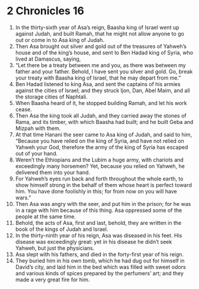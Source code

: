 ﻿
* 2 Chronicles 16
1. In the thirty-sixth year of Asa’s reign, Baasha king of Israel went up against Judah, and built Ramah, that he might not allow anyone to go out or come in to Asa king of Judah. 
2. Then Asa brought out silver and gold out of the treasures of Yahweh’s house and of the king’s house, and sent to Ben Hadad king of Syria, who lived at Damascus, saying, 
3. “Let there be a treaty between me and you, as there was between my father and your father. Behold, I have sent you silver and gold. Go, break your treaty with Baasha king of Israel, that he may depart from me.” 
4. Ben Hadad listened to king Asa, and sent the captains of his armies against the cities of Israel; and they struck Ijon, Dan, Abel Maim, and all the storage cities of Naphtali. 
5. When Baasha heard of it, he stopped building Ramah, and let his work cease. 
6. Then Asa the king took all Judah, and they carried away the stones of Rama, and its timber, with which Baasha had built; and he built Geba and Mizpah with them. 
7. At that time Hanani the seer came to Asa king of Judah, and said to him, “Because you have relied on the king of Syria, and have not relied on Yahweh your God, therefore the army of the king of Syria has escaped out of your hand. 
8. Weren’t the Ethiopians and the Lubim a huge army, with chariots and exceedingly many horsemen? Yet, because you relied on Yahweh, he delivered them into your hand. 
9. For Yahweh’s eyes run back and forth throughout the whole earth, to show himself strong in the behalf of them whose heart is perfect toward him. You have done foolishly in this; for from now on you will have wars.” 
10. Then Asa was angry with the seer, and put him in the prison; for he was in a rage with him because of this thing. Asa oppressed some of the people at the same time. 
11. Behold, the acts of Asa, first and last, behold, they are written in the book of the kings of Judah and Israel. 
12. In the thirty-ninth year of his reign, Asa was diseased in his feet. His disease was exceedingly great: yet in his disease he didn’t seek Yahweh, but just the physicians. 
13. Asa slept with his fathers, and died in the forty-first year of his reign. 
14. They buried him in his own tomb, which he had dug out for himself in David’s city, and laid him in the bed which was filled with sweet odors and various kinds of spices prepared by the perfumers’ art; and they made a very great fire for him. 
